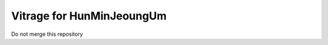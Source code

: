 ==========================
Vitrage for HunMinJeoungUm
==========================

Do not merge this repository

